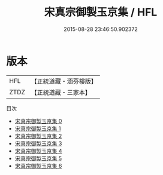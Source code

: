#+TITLE: 宋真宗御製玉京集 / HFL

#+DATE: 2015-08-28 23:46:50.902372
* 版本
 |       HFL|【正統道藏・涵芬樓版】|
 |      ZTDZ|【正統道藏・三家本】|
目次
 - [[file:KR5a0327_000.txt][宋真宗御製玉京集 0]]
 - [[file:KR5a0327_001.txt][宋真宗御製玉京集 1]]
 - [[file:KR5a0327_002.txt][宋真宗御製玉京集 2]]
 - [[file:KR5a0327_003.txt][宋真宗御製玉京集 3]]
 - [[file:KR5a0327_004.txt][宋真宗御製玉京集 4]]
 - [[file:KR5a0327_005.txt][宋真宗御製玉京集 5]]
 - [[file:KR5a0327_006.txt][宋真宗御製玉京集 6]]
